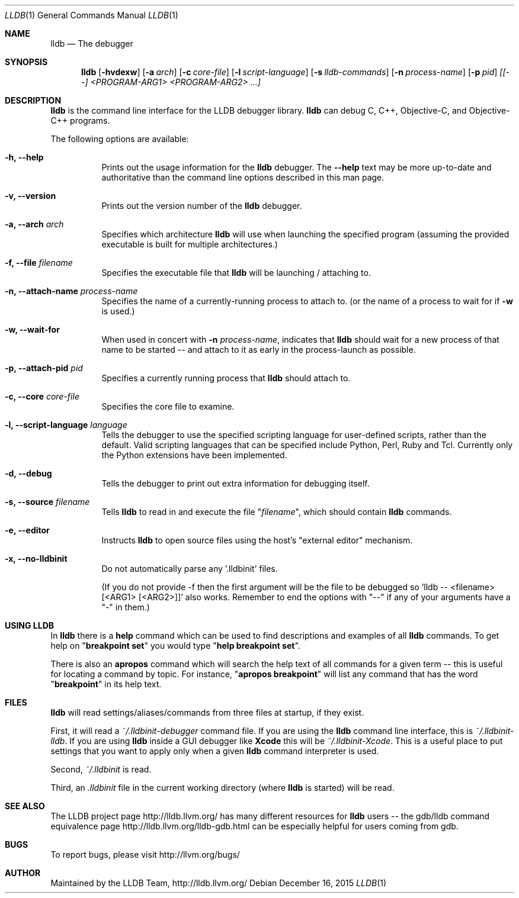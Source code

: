 .Dd December 16, 2015   \" DATE
.Dt LLDB 1           \" Program name and manual section number
.Os
.Sh NAME             \" Section Header - required - do not modify
.Nm lldb
.Nd The debugger
.Sh SYNOPSIS         \" Section Header - required - do not modify
.Nm lldb
.Op Fl hvdexw
.Op Fl a Ar arch
.Op Fl c Ar core-file
.Op Fl l Ar script-language
.Op Fl s Ar lldb-commands
.Op Fl n Ar process-name
.Op Fl p Ar pid
.Ar [[--] <PROGRAM-ARG1> <PROGRAM-ARG2> ...]
.Sh DESCRIPTION      \" Section Header - required - do not modify
.Nm
is the command line interface for the LLDB debugger library.
.Nm
can debug C, C++, Objective-C, and Objective-C++ programs.
.Pp
The following options are available:
.Bl -tag -width indent
.It Fl h, -help
Prints out the usage information for the
.Nm
debugger.
The
.Fl -help
text may be more up-to-date and
authoritative than the command line options described in this man
page.
.It Fl v, -version
Prints out the version number of the
.Nm
debugger.
.It Fl a, -arch Ar arch
Specifies which architecture
.Nm
will use when launching the specified program (assuming the provided
executable is built for multiple architectures.)
.It Fl f, -file Ar filename
Specifies the executable file that
.Nm
will be launching / attaching to.
.It Fl n, -attach-name Ar process-name
Specifies the name of a currently-running process to attach to.
(or the name of a process to wait for if
.Fl w
is used.)
.It Fl w, -wait-for
When used in concert with
.Fl n Ar process-name ,
indicates that
.Nm
should wait for a new process of that name to be started -- and attach
to it as early in the process-launch as possible.
.It Fl p, -attach-pid Ar pid
Specifies a currently running process that
.Nm
should attach to.
.It Fl c, -core Ar core-file
Specifies the core file to examine.
.It Fl l, -script-language Ar language
Tells the debugger to use the specified scripting language for
user-defined scripts, rather than the default.
Valid scripting
languages that can be specified include Python, Perl, Ruby and Tcl.
Currently only the Python extensions have been implemented.
.It Fl d, -debug
Tells the debugger to print out extra information for debugging itself.
.It Fl s, -source Ar filename
Tells
.Nm
to read in and execute the file
.Qq Ar filename ,
which should contain
.Nm
commands.
.It Fl e, -editor
Instructs
.Nm
to open source files using the host's "external editor" mechanism.
.It Fl x, -no-lldbinit
Do not automatically parse any '.lldbinit' files.
.Pp
(If you do not provide -f then the first argument will be the file to
be debugged
so 'lldb -- <filename> [<ARG1> [<ARG2>]]' also works.
Remember to end the options with "--" if any of your arguments have
a "-" in them.)
.El
.Sh USING LLDB
In
.Nm
there is a
.Cm help
command which can be used to find descriptions and examples of all
.Nm
commands.
To get help on
.Qq Cm breakpoint set
you would type
.Qq Cm help breakpoint set .
.Pp
There is also an
.Cm apropos
command which will search the help text of all commands
for a given term -- this is useful for locating a command by topic.
For instance,
.Qq Cm apropos breakpoint
will list any command that has the word
.Qq Cm breakpoint
in its help text.
.Sh FILES
.Nm
will read settings/aliases/commands from three files at startup, if they exist.
.Pp
First, it will read a
.Pa ~/.lldbinit-debugger
command file.
If you are using the
.Nm
command line interface, this is
.Pa ~/.lldbinit-lldb .
If you are using
.Nm
inside a GUI debugger like
.Nm Xcode
this will be
.Pa ~/.lldbinit-Xcode .
This is a useful place to put settings that you want to apply only when a given
.Nm
command interpreter is used.
.Pp
Second,
.Pa ~/.lldbinit
is read.
.Pp
Third, an
.Pa .lldbinit
file in the current working directory (where
.Nm
is started) will be read.
.Sh SEE ALSO
The LLDB project page http://lldb.llvm.org/ has many different resources for
.Nm
users -- the gdb/lldb command equivalence page http://lldb.llvm.org/lldb-gdb.html can
be especially helpful for users coming from gdb.
.Sh BUGS
To report bugs, please visit http://llvm.org/bugs/
.Sh AUTHOR
Maintained by the LLDB Team, http://lldb.llvm.org/
